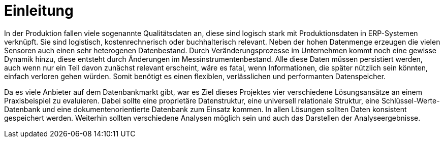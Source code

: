 = Einleitung
:toc:
:toc-title: Inhaltsverzeichnis
:imagesdir: bilder


In der Produktion fallen viele sogenannte Qualitätsdaten an, diese sind logisch stark mit Produktionsdaten in
ERP-Systemen verknüpft. Sie sind logistisch, kostenrechnerisch oder buchhalterisch relevant. Neben der hohen Datenmenge erzeugen die vielen Sensoren auch einen sehr heterogenen Datenbestand.
Durch Veränderungsprozesse im Unternehmen kommt noch eine gewisse Dynamik  hinzu, diese entsteht durch Änderungen im
Messinstrumentenbestand.
Alle diese Daten müssen persistiert werden, auch wenn nur ein Teil davon zunächst relevant erscheint, wäre es fatal, wenn
Informationen, die später nützlich sein könnten, einfach verloren gehen würden.
Somit benötigt es einen flexiblen, verlässlichen und performanten Datenspeicher.

Da es viele Anbieter auf dem Datenbankmarkt gibt, war es Ziel dieses Projektes vier verschiedene Lösungsansätze an einem
Praxisbeispiel zu evaluieren. Dabei sollte eine proprietäre Datenstruktur, eine universell relationale Struktur,
eine Schlüssel-Werte-Datenbank und eine dokumentenorientierte Datenbank zum Einsatz kommen. In allen Lösungen sollten
Daten konsistent gespeichert werden. Weiterhin sollten verschiedene Analysen möglich sein und auch das
Darstellen der Analyseergebnisse.



